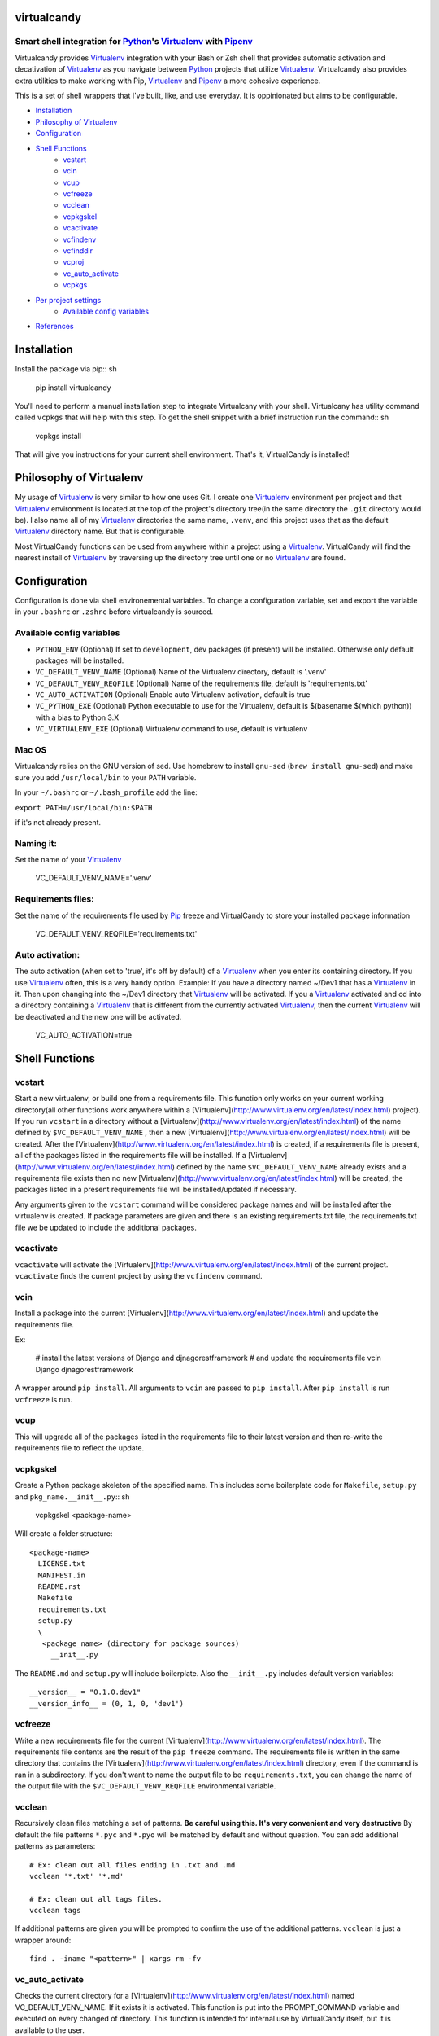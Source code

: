 virtualcandy
============

Smart shell integration for Python_'s Virtualenv_ with Pipenv_
-----------------------------------------------------------------


Virtualcandy provides Virtualenv_ integration with your Bash or Zsh shell
that provides automatic activation and decativation of Virtualenv_ as you
navigate between Python_ projects that utilize Virtualenv_. Virtualcandy
also provides extra utilities to make working with Pip, Virtualenv_ and Pipenv_
a more cohesive experience.

This is a set of shell wrappers that I've built, like, and use
everyday. It is oppinionated but aims to be configurable.

* Installation_
* `Philosophy of Virtualenv`_
* Configuration_
* `Shell Functions`_
    - vcstart_
    - vcin_
    - vcup_
    - vcfreeze_
    - vcclean_
    - vcpkgskel_
    - vcactivate_
    - vcfindenv_
    - vcfinddir_
    - vcproj_
    - vc_auto_activate_
    - vcpkgs_
* `Per project settings`_
    - `Available config variables`_
* References_


Installation
============

Install the package via pip:: sh

    pip install virtualcandy

You'll need to perform a manual installation step to integrate Virtualcany with your shell.
Virtualcany has utility command called ``vcpkgs`` that will help with this step.
To get the shell snippet with a brief instruction run the command:: sh

    vcpkgs install

That will give you instructions for your current shell environment.
That's it, VirtualCandy is installed!

Philosophy of Virtualenv
===========================

My usage of Virtualenv_ is very similar to how one uses Git.
I create one Virtualenv_ environment per project and that Virtualenv_ environment
is located at the top of the project's directory tree(in the same directory the ``.git`` directory would be). I also name
all of my Virtualenv_ directories the same name, ``.venv``, and this project
uses that as the default Virtualenv_ directory name. But that is configurable.

Most VirtualCandy functions can be used from anywhere within a project using a
Virtualenv_. VirtualCandy will find the nearest install of Virtualenv_ by traversing
up the directory tree until one or no Virtualenv_ are found.

Configuration
===========================

Configuration is done via shell environemental variables. To change a configuration
variable, set and export the variable in your ``.bashrc`` or ``.zshrc`` before
virtualcandy is sourced.

Available config variables
------------------------------

* ``PYTHON_ENV`` (Optional) If set to ``development``, dev packages (if present) will be installed. Otherwise only default packages will be installed.
* ``VC_DEFAULT_VENV_NAME`` (Optional) Name of the Virtualenv directory, default is '.venv'
* ``VC_DEFAULT_VENV_REQFILE`` (Optional) Name of the requirements file, default is 'requirements.txt'
* ``VC_AUTO_ACTIVATION`` (Optional) Enable auto Virtualenv activation, default is true
* ``VC_PYTHON_EXE`` (Optional) Python executable to use for the Virtualenv, default is $(basename $(which python)) with a bias to Python 3.X
* ``VC_VIRTUALENV_EXE`` (Optional) Virtualenv command to use, default is virtualenv

Mac OS
------------------------------

Virtualcandy relies on the GNU version of sed. Use homebrew to install ``gnu-sed``
(``brew install gnu-sed``) and make sure you add ``/usr/local/bin`` to your ``PATH`` variable.

In your ``~/.bashrc`` or ``~/.bash_profile`` add the line:

``export PATH=/usr/local/bin:$PATH``

if it's not already present.


Naming it:
------------------------------

Set the name of your Virtualenv_

    VC_DEFAULT_VENV_NAME='.venv'


Requirements files:
------------------------------

Set the name of the requirements file used by Pip_ freeze and VirtualCandy to store your installed package information

    VC_DEFAULT_VENV_REQFILE='requirements.txt'

Auto activation:
------------------------------

The auto activation (when set to 'true', it's off by default) of a Virtualenv_ when you enter its containing directory.
If you use Virtualenv_ often, this is a very handy option.
Example: If you have a directory named ~/Dev1 that has a Virtualenv_ in it. Then upon changing into the ~/Dev1 directory that Virtualenv_ will be activated.
If you a Virtualenv_ activated and cd into a directory containing a Virtualenv_ that is different from the currently activated Virtualenv_, then the current Virtualenv_ will be deactivated and the new one will be activated.

    VC_AUTO_ACTIVATION=true

Shell Functions
================

vcstart
-------------

Start a new virtualenv, or build one from a requirements file. This
function only works on your current working directory(all other functions work
anywhere within a [Virtualenv](http://www.virtualenv.org/en/latest/index.html) project). If you run ``vcstart`` in a
directory without a [Virtualenv](http://www.virtualenv.org/en/latest/index.html) of the name defined by ``$VC_DEFAULT_VENV_NAME`` ,
then a new [Virtualenv](http://www.virtualenv.org/en/latest/index.html) will be created. After the [Virtualenv](http://www.virtualenv.org/en/latest/index.html) is created, if a
requirements file is present, all of the packages listed in the
requirements file will be installed. If a [Virtualenv](http://www.virtualenv.org/en/latest/index.html) defined by the name
``$VC_DEFAULT_VENV_NAME`` already exists and a requirements file exists then no
new [Virtualenv](http://www.virtualenv.org/en/latest/index.html) will be created, the packages listed in a present requirements file will be
installed/updated if necessary.

Any arguments given to the ``vcstart`` command will be considered package names and
will be installed after the virtualenv is created. If package parameters are given
and there is an existing requirements.txt file, the requirements.txt file we be
updated to include the additional packages.

vcactivate
---------------

``vcactivate`` will activate the [Virtualenv](http://www.virtualenv.org/en/latest/index.html) of the current project. ``vcactivate`` finds
the current project by using the ``vcfindenv`` command.

vcin
----
Install a package into the current
[Virtualenv](http://www.virtualenv.org/en/latest/index.html)
and update the requirements file.

Ex:

    # install the latest versions of Django and djnagorestframework
    # and update the requirements file
    vcin Django djnagorestframework


A wrapper around ``pip install``. All arguments to ``vcin`` are passed to ``pip
install``. After ``pip install`` is run ``vcfreeze`` is run.

vcup
-----------

This will upgrade all of the packages listed in the requirements file to their
latest version and then re-write the requirements file to reflect the update.

vcpkgskel
-----------

Create a Python package skeleton of the specified name. This includes some
boilerplate code for ``Makefile``, ``setup.py`` and ``pkg_name.__init__.py``:: sh

    vcpkgskel <package-name>

Will create a folder structure::

    <package-name>
      LICENSE.txt
      MANIFEST.in
      README.rst
      Makefile
      requirements.txt
      setup.py
      \
       <package_name> (directory for package sources)
         __init__.py

The ``README.md`` and ``setup.py`` will include boilerplate. Also the ``__init__.py``
includes default version variables::

    __version__ = "0.1.0.dev1"
    __version_info__ = (0, 1, 0, 'dev1')

vcfreeze
-----------

Write a new requirements file for the current [Virtualenv](http://www.virtualenv.org/en/latest/index.html). The
requirements file contents are the result of the ``pip freeze`` command. The
requirements file is written in the same directory that contains the
[Virtualenv](http://www.virtualenv.org/en/latest/index.html) directory, even if the command is ran in a subdirectory.
If you don't want to name the output file to be ``requirements.txt``, you can
change the name of the output file with the ``$VC_DEFAULT_VENV_REQFILE``
environmental variable.


vcclean
-----------

Recursively clean files matching a set of patterns.  
**Be careful using this. It's very convenient and very destructive**  
By default the file patterns ``*.pyc`` and ``*.pyo`` will be matched by default and
without question. You can add additional patterns as parameters::

    # Ex: clean out all files ending in .txt and .md
    vcclean '*.txt' '*.md'

    # Ex: clean out all tags files.
    vcclean tags

If additional patterns are given you will be prompted to confirm the use of the
additional patterns. 
``vcclean`` is just a wrapper around::

    find . -iname "<pattern>" | xargs rm -fv


vc_auto_activate
-----------------

Checks the current directory for a [Virtualenv](http://www.virtualenv.org/en/latest/index.html) named VC\_DEFAULT\_VENV\_NAME. If it exists it is activated. This function is put into the PROMPT\_COMMAND variable and executed on every changed of directory.
This function is intended for internal use by VirtualCandy itself, but it is
available to the user.

vcfindenv
-----------------

This will find and print the full path of the current project's [Virtualenv](http://www.virtualenv.org/en/latest/index.html)
location.
This function is intended for internal use by VirtualCandy itself, but it is
available to the user.

vcfinddir
-----------------


This is used to find the nearest directory containing the [Virtualenv](http://www.virtualenv.org/en/latest/index.html) named by
the ``$VC_DEFAULT_VENV_NAME`` bash variable. For instance you have [Virtualenv](http://www.virtualenv.org/en/latest/index.html)
located at::

    ``/home/user/project``

and you run vcfinddir from the directory::

    ``/home/user/project/a/subdir``

the result will be::

    ``/home/user/project``

This function is intended for internal use by VirtualCandy itself, but it is
available to the user.


vcproj
-----------------

This will print out environemental variables used by VirtualCandy to stdout. This can be useful for
creating a base ``.vc_proj`` file for a project.


vcpkgs
-------


Per project settings
============================================

You can use per project Virtualcandy settings by adding a file named ``.vc_proj`` in
the same directory as your ``requirements.txt`` file. The ``.vc_proj`` file will be sourced
every time a Virtualcandy command is used. Settings in the ``.vc_proj`` file is a simple matter
of setting shell variables.

Example ``.vc_proj`` file that sets the Python executable to Python3 and sets the name of the
Virtualenv directory to ``.vc_venv``

```sh
VC_PYTHON_EXE=python3
VC_DEFAULT_VENV_NAME='.vc_venv'
```

It's helpful to use the ``vcproj`` command to create a base ``.vc_proj`` file with defaults to get
started with:

```sh
vcproj > .vc_proj
```


References
=================

* Python_
* Virtualenv_
* [Pip](http://pypi.python.org/pypi/pip)
* Pipenv_

.. _Python: http://www.python.org/
.. _Virtualenv: http://www.virtualenv.org/en/latest/index.html
.. _Pipenv: https://github.com/kennethreitz/pipenv
.. _Pip: http://pypi.python.org/pypi/pip
